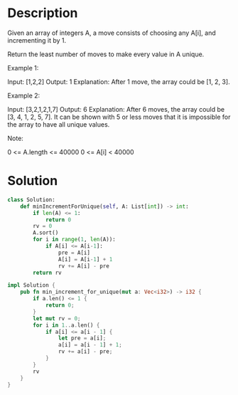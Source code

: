 * Description
Given an array of integers A, a move consists of choosing any A[i], and incrementing it by 1.

Return the least number of moves to make every value in A unique.


Example 1:

Input: [1,2,2]
Output: 1
Explanation:  After 1 move, the array could be [1, 2, 3].

Example 2:

Input: [3,2,1,2,1,7]
Output: 6
Explanation:  After 6 moves, the array could be [3, 4, 1, 2, 5, 7].
It can be shown with 5 or less moves that it is impossible for the array to have all unique values.


Note:

    0 <= A.length <= 40000
    0 <= A[i] < 40000

* Solution
#+begin_src python
  class Solution:
      def minIncrementForUnique(self, A: List[int]) -> int:
          if len(A) <= 1:
              return 0
          rv = 0
          A.sort()
          for i in range(1, len(A)):
              if A[i] <= A[i-1]:
                  pre = A[i]
                  A[i] = A[i-1] + 1
                  rv += A[i] - pre
          return rv
#+end_src

#+begin_src rust
impl Solution {
    pub fn min_increment_for_unique(mut a: Vec<i32>) -> i32 {
        if a.len() <= 1 {
            return 0;
        }
        let mut rv = 0;
        for i in 1..a.len() {
            if a[i] <= a[i - 1] {
                let pre = a[i];
                a[i] = a[i - 1] + 1;
                rv += a[i] - pre;
            }
        }
        rv
    }
}
#+end_src
